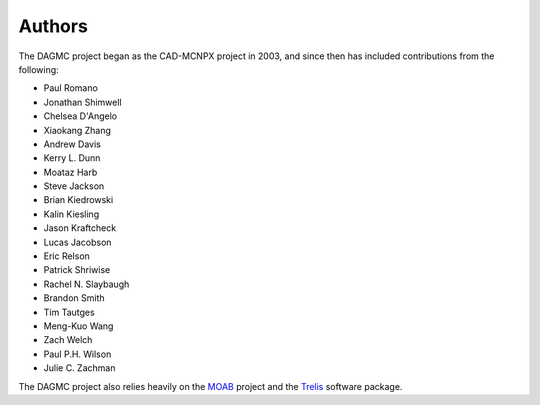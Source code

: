 Authors
=======

The DAGMC project began as the CAD-MCNPX project in 2003, and since then has
included contributions from the following:

* Paul Romano
* Jonathan Shimwell
* Chelsea D'Angelo
* Xiaokang Zhang
* Andrew Davis
* Kerry L. Dunn
* Moataz Harb
* Steve Jackson
* Brian Kiedrowski
* Kalin Kiesling
* Jason Kraftcheck
* Lucas Jacobson
* Eric Relson
* Patrick Shriwise
* Rachel N. Slaybaugh
* Brandon Smith
* Tim Tautges
* Meng-Kuo Wang
* Zach Welch
* Paul P.H. Wilson
* Julie C. Zachman

The DAGMC project also relies heavily on the MOAB_ project and the Trelis_
software package.

.. _MOAB: http://sigma.mcs.anl.gov/moab-library
.. _Trelis: http://www.csimsoft.com/trelis.jsp
